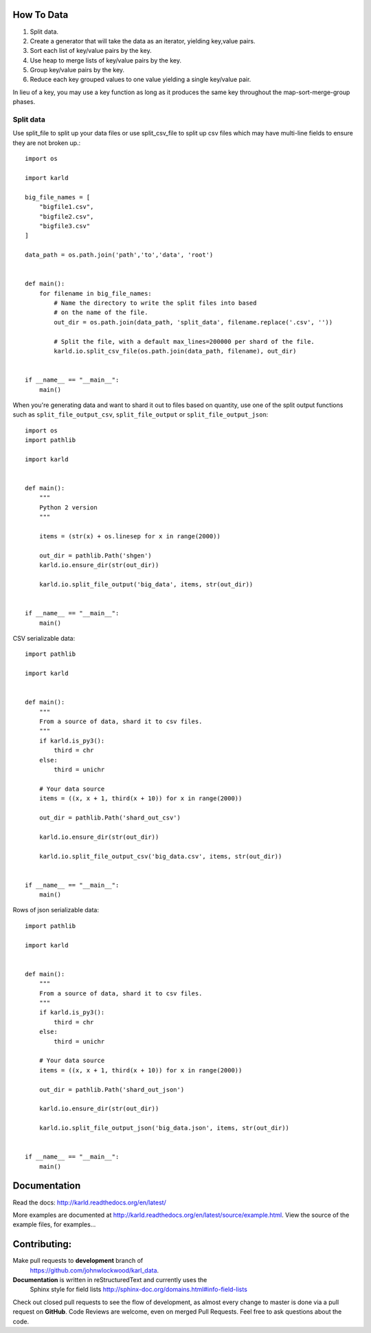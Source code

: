How To Data
======================

1. Split data.
2. Create a generator that will take the data as an iterator, yielding key,value pairs.
3. Sort each list of key/value pairs by the key.
4. Use heap to merge lists of key/value pairs by the key.
5. Group key/value pairs by the key.
6. Reduce each key grouped values to one value yielding a single key/value pair.

In lieu of a key, you may use a key function as long as it produces the
same key throughout the map-sort-merge-group phases.

Split data
----------------------

Use split_file to split up your data files or use split_csv_file to split up
csv files which may have multi-line fields to ensure they are not broken up.::

    import os

    import karld

    big_file_names = [
        "bigfile1.csv",
        "bigfile2.csv",
        "bigfile3.csv"
    ]

    data_path = os.path.join('path','to','data', 'root')


    def main():
        for filename in big_file_names:
            # Name the directory to write the split files into based
            # on the name of the file.
            out_dir = os.path.join(data_path, 'split_data', filename.replace('.csv', ''))

            # Split the file, with a default max_lines=200000 per shard of the file.
            karld.io.split_csv_file(os.path.join(data_path, filename), out_dir)


    if __name__ == "__main__":
        main()


When you're generating data and want to shard it out to files based on quantity, use
one of the split output functions such as ``split_file_output_csv``, ``split_file_output`` or
``split_file_output_json``::

    import os
    import pathlib

    import karld


    def main():
        """
        Python 2 version
        """

        items = (str(x) + os.linesep for x in range(2000))

        out_dir = pathlib.Path('shgen')
        karld.io.ensure_dir(str(out_dir))

        karld.io.split_file_output('big_data', items, str(out_dir))


    if __name__ == "__main__":
        main()

CSV serializable data::

    import pathlib

    import karld


    def main():
        """
        From a source of data, shard it to csv files.
        """
        if karld.is_py3():
            third = chr
        else:
            third = unichr

        # Your data source
        items = ((x, x + 1, third(x + 10)) for x in range(2000))

        out_dir = pathlib.Path('shard_out_csv')

        karld.io.ensure_dir(str(out_dir))

        karld.io.split_file_output_csv('big_data.csv', items, str(out_dir))


    if __name__ == "__main__":
        main()


Rows of json serializable data::

    import pathlib

    import karld


    def main():
        """
        From a source of data, shard it to csv files.
        """
        if karld.is_py3():
            third = chr
        else:
            third = unichr

        # Your data source
        items = ((x, x + 1, third(x + 10)) for x in range(2000))

        out_dir = pathlib.Path('shard_out_json')

        karld.io.ensure_dir(str(out_dir))

        karld.io.split_file_output_json('big_data.json', items, str(out_dir))


    if __name__ == "__main__":
        main()


Documentation
===============================

Read the docs: http://karld.readthedocs.org/en/latest/

More examples are documented at http://karld.readthedocs.org/en/latest/source/example.html. View
the source of the example files, for examples...


Contributing:
==================
Make pull requests to **development** branch of
 https://github.com/johnwlockwood/karl_data.

**Documentation** is written in reStructuredText and currently uses the
 Sphinx style for field
 lists http://sphinx-doc.org/domains.html#info-field-lists

Check out closed pull requests to see the flow of development, as almost
every change to master is done via a pull request on **GitHub**. Code Reviews
are welcome, even on merged Pull Requests. Feel free to ask questions about
the code.
